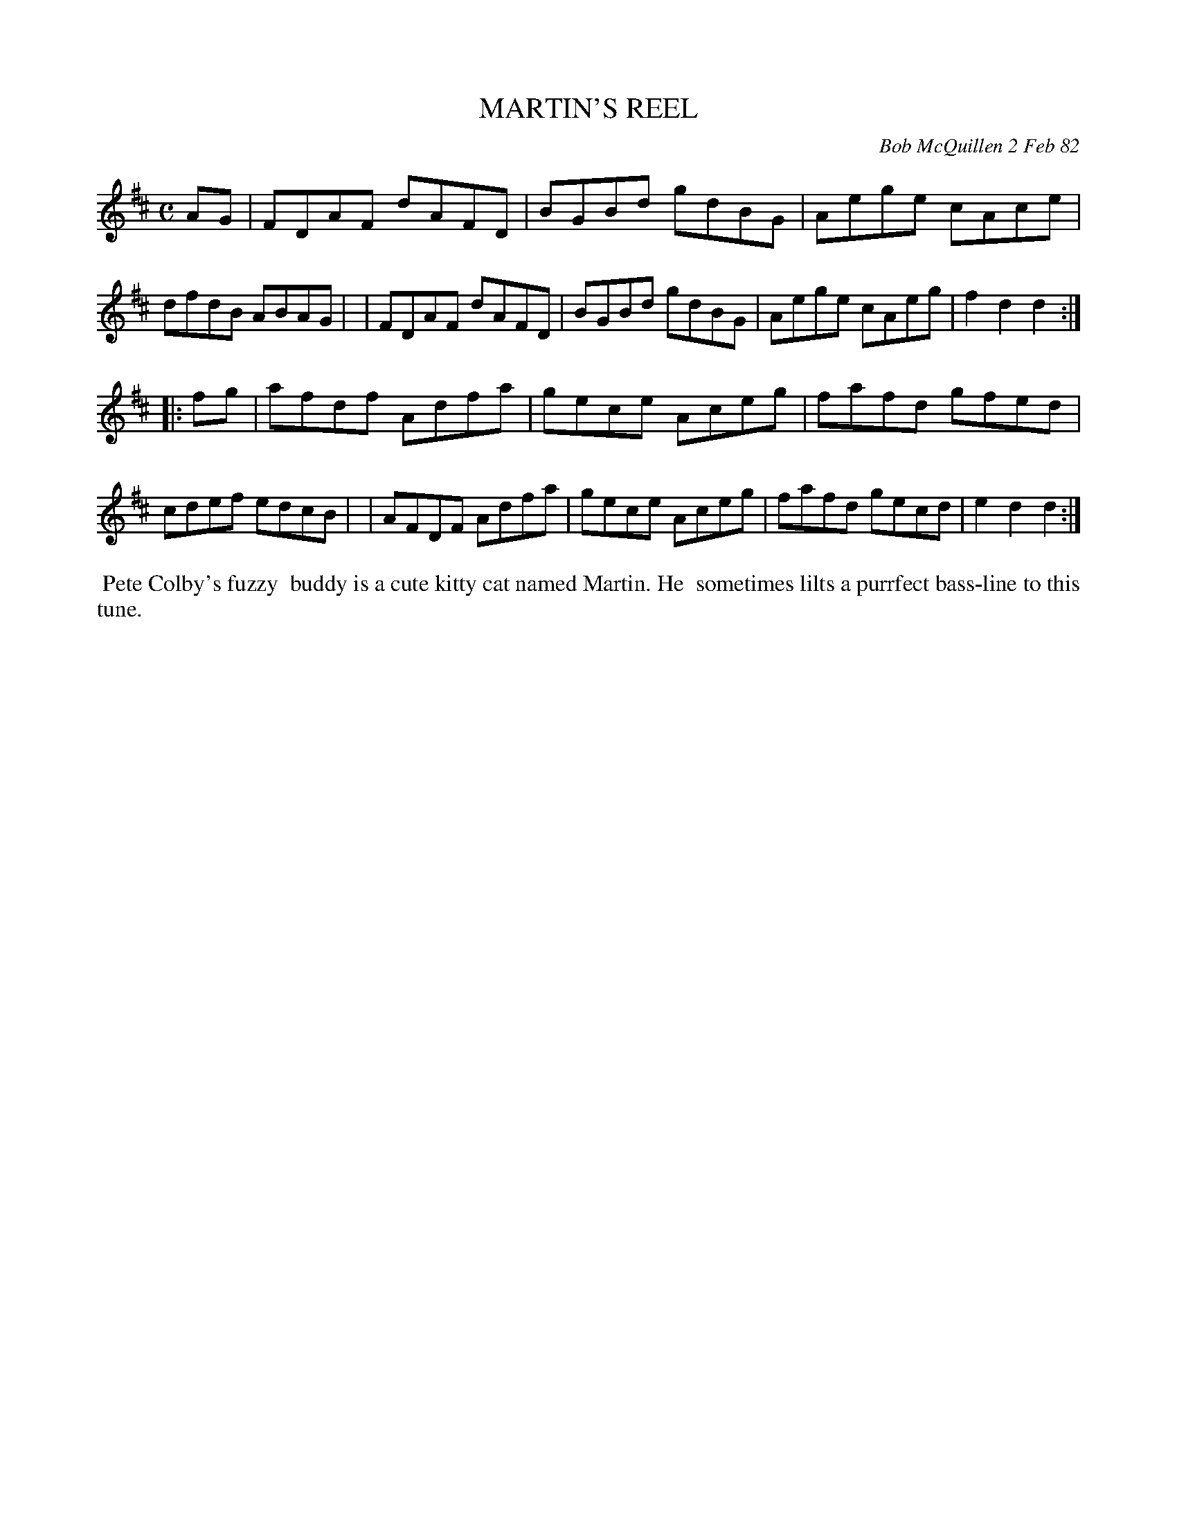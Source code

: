 X: 06048
T: MARTIN'S REEL
C: Bob McQuillen 2 Feb 82
B: Bob's Note Book 6 #48
%R: reel
Z: 2021 John Chambers <jc:trillian.mit.edu>
M: C
L: 1/8
K: D
AG \
| FDAF dAFD | BGBd gdBG | Aege cAce | dfdB ABAG |\
| FDAF dAFD | BGBd gdBG | Aege cAeg | f2d2 d2 :|
|: fg \
| afdf Adfa | gece Aceg | fafd gfed | cdef edcB |\
| AFDF Adfa | gece Aceg | fafd gecd | e2d2 d2 :|
%%begintext align
%% Pete Colby's fuzzy
%% buddy is a cute kitty cat named Martin. He
%% sometimes lilts a purrfect bass-line to this tune.
%%endtext
